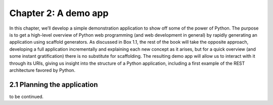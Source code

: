 Chapter 2: A demo app
=====================
In this chapter, we’ll develop a simple demonstration application to show off some of the power of Python. The purpose is to get a high-level overview of Python web programming (and web development in general) by rapidly generating an application using scaffold generators. As discussed in Box 1.1, the rest of the book will take the opposite approach, developing a full application incrementally and explaining each new concept as it arises, but for a quick overview (and some instant gratification) there is no substitute for scaffolding. The resulting demo app will allow us to interact with it through its URIs, giving us insight into the structure of a Python application, including a first example of the REST architecture favored by Python.


2.1 Planning the application
----------------------------
to be continued.